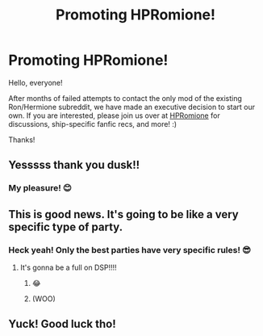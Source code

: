 #+TITLE: Promoting HPRomione!

* Promoting HPRomione!
:PROPERTIES:
:Author: thedistantdusk
:Score: 16
:DateUnix: 1548195468.0
:DateShort: 2019-Jan-23
:FlairText: Self-Promotion
:END:
Hello, everyone!

After months of failed attempts to contact the only mod of the existing Ron/Hermione subreddit, we have made an executive decision to start our own. If you are interested, please join us over at [[https://www.reddit.com/r/HPRomione/][HPRomione]] for discussions, ship-specific fanfic recs, and more! :)

Thanks!


** Yesssss thank you dusk!!
:PROPERTIES:
:Author: FitzDizzyspells
:Score: 5
:DateUnix: 1548197444.0
:DateShort: 2019-Jan-23
:END:

*** My pleasure! 😊
:PROPERTIES:
:Author: thedistantdusk
:Score: 3
:DateUnix: 1548197459.0
:DateShort: 2019-Jan-23
:END:


** This is good news. It's going to be like a very specific type of party.
:PROPERTIES:
:Author: goodlife23
:Score: 4
:DateUnix: 1548198402.0
:DateShort: 2019-Jan-23
:END:

*** Heck yeah! Only the best parties have very specific rules! 😎
:PROPERTIES:
:Author: thedistantdusk
:Score: 3
:DateUnix: 1548198474.0
:DateShort: 2019-Jan-23
:END:

**** It's gonna be a full on DSP!!!!
:PROPERTIES:
:Author: goodlife23
:Score: 3
:DateUnix: 1548198515.0
:DateShort: 2019-Jan-23
:END:

***** 😂
:PROPERTIES:
:Author: Hedwig1247
:Score: 3
:DateUnix: 1548199534.0
:DateShort: 2019-Jan-23
:END:


***** (WOO)
:PROPERTIES:
:Author: thedistantdusk
:Score: 1
:DateUnix: 1548198527.0
:DateShort: 2019-Jan-23
:END:


** Yuck! Good luck tho!
:PROPERTIES:
:Author: TheMorningSage23
:Score: -3
:DateUnix: 1548216814.0
:DateShort: 2019-Jan-23
:END:
